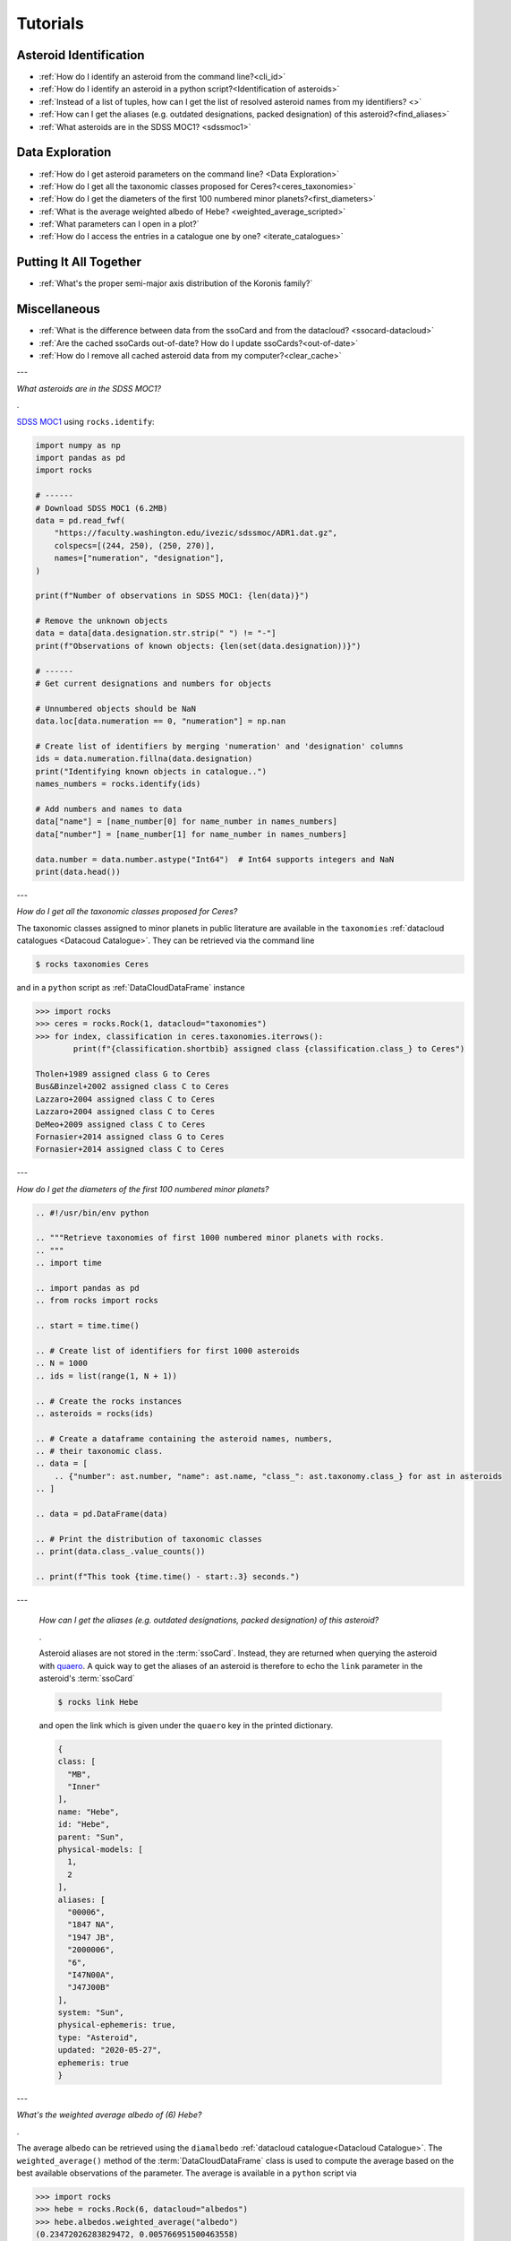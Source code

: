 #########
Tutorials
#########

Asteroid Identification
=======================

- :ref:`How do I identify an asteroid from the command line?<cli_id>`

- :ref:`How do I identify an asteroid in a python script?<Identification of asteroids>`

- :ref:`Instead of a list of tuples, how can I get the list of resolved asteroid names from my identifiers? <>`

- :ref:`How can I get the aliases (e.g. outdated designations, packed designation) of this asteroid?<find_aliases>`

- :ref:`What asteroids are in the SDSS MOC1? <sdssmoc1>`

Data Exploration
================

- :ref:`How do I get asteroid parameters on the command line? <Data Exploration>`

- :ref:`How do I get all the taxonomic classes proposed for Ceres?<ceres_taxonomies>`

- :ref:`How do I get the diameters of the first 100 numbered minor planets?<first_diameters>`

- :ref:`What is the average weighted albedo of Hebe? <weighted_average_scripted>`

- :ref:`What parameters can I open in a plot?`

- :ref:`How do I access the entries in a catalogue one by one? <iterate_catalogues>`

Putting It All Together
=======================

- :ref:`What's the proper semi-major axis distribution of the Koronis family?`


Miscellaneous
==============

-  :ref:`What is the difference between data from the ssoCard and from the datacloud? <ssocard-datacloud>`

-  :ref:`Are the cached ssoCards out-of-date? How do I update ssoCards?<out-of-date>`

-  :ref:`How do I remove all cached asteroid data from my computer?<clear_cache>`

---

.. _sdssmoc1:

*What asteroids are in the SDSS MOC1?*

.

`SDSS MOC1 <https://faculty.washington.edu/ivezic/sdssmoc/sdssmoc1.html>`_ using ``rocks.identify``:

.. code-block:: python

    import numpy as np
    import pandas as pd
    import rocks

    # ------
    # Download SDSS MOC1 (6.2MB)
    data = pd.read_fwf(
        "https://faculty.washington.edu/ivezic/sdssmoc/ADR1.dat.gz",
        colspecs=[(244, 250), (250, 270)],
        names=["numeration", "designation"],
    )

    print(f"Number of observations in SDSS MOC1: {len(data)}")

    # Remove the unknown objects
    data = data[data.designation.str.strip(" ") != "-"]
    print(f"Observations of known objects: {len(set(data.designation))}")

    # ------
    # Get current designations and numbers for objects

    # Unnumbered objects should be NaN
    data.loc[data.numeration == 0, "numeration"] = np.nan

    # Create list of identifiers by merging 'numeration' and 'designation' columns
    ids = data.numeration.fillna(data.designation)
    print("Identifying known objects in catalogue..")
    names_numbers = rocks.identify(ids)

    # Add numbers and names to data
    data["name"] = [name_number[0] for name_number in names_numbers]
    data["number"] = [name_number[1] for name_number in names_numbers]

    data.number = data.number.astype("Int64")  # Int64 supports integers and NaN
    print(data.head())

---

.. _ceres_taxonomies:

*How do I get all the taxonomic classes proposed for Ceres?*

The taxonomic classes assigned to minor planets in public literature are available in the ``taxonomies`` :ref:`datacloud catalogues <Datacoud Catalogue>`. They can be retrieved via the command line

.. code-block:: bash

   $ rocks taxonomies Ceres

and in a ``python`` script as :ref:`DataCloudDataFrame` instance

.. code-block:: python

   >>> import rocks
   >>> ceres = rocks.Rock(1, datacloud="taxonomies")
   >>> for index, classification in ceres.taxonomies.iterrows():
           print(f"{classification.shortbib} assigned class {classification.class_} to Ceres")

   Tholen+1989 assigned class G to Ceres
   Bus&Binzel+2002 assigned class C to Ceres
   Lazzaro+2004 assigned class C to Ceres
   Lazzaro+2004 assigned class C to Ceres
   DeMeo+2009 assigned class C to Ceres
   Fornasier+2014 assigned class G to Ceres
   Fornasier+2014 assigned class C to Ceres

---

.. _first_diameters:

*How do I get the diameters of the first 100 numbered minor planets?*

.. code-block:: python

    
    .. #!/usr/bin/env python

    .. """Retrieve taxonomies of first 1000 numbered minor planets with rocks.
    .. """
    .. import time

    .. import pandas as pd
    .. from rocks import rocks

    .. start = time.time()

    .. # Create list of identifiers for first 1000 asteroids
    .. N = 1000
    .. ids = list(range(1, N + 1))

    .. # Create the rocks instances
    .. asteroids = rocks(ids)

    .. # Create a dataframe containing the asteroid names, numbers,
    .. # their taxonomic class.
    .. data = [
        .. {"number": ast.number, "name": ast.name, "class_": ast.taxonomy.class_} for ast in asteroids
    .. ]

    .. data = pd.DataFrame(data)

    .. # Print the distribution of taxonomic classes
    .. print(data.class_.value_counts())

    .. print(f"This took {time.time() - start:.3} seconds.")


.. _find_aliases:

---

  *How can I get the aliases (e.g. outdated designations, packed designation) of this asteroid?*

  .

  Asteroid aliases are not stored in the :term:`ssoCard`. Instead, they are returned when querying the asteroid with `quaero <https://ssp.imcce.fr/webservices/ssodnet/api/quaero/>`_. A quick way to get the aliases of an asteroid is therefore to echo the ``link`` parameter in the asteroid's :term:`ssoCard`

  .. code-block:: bash

     $ rocks link Hebe

  and open the link which is given under the ``quaero`` key in the printed dictionary.

  .. code-block:: json

    {
    class: [
      "MB",
      "Inner"
    ],
    name: "Hebe",
    id: "Hebe",
    parent: "Sun",
    physical-models: [
      1,
      2
    ],
    aliases: [
      "00006",
      "1847 NA",
      "1947 JB",
      "2000006",
      "6",
      "I47N00A",
      "J47J00B"
    ],
    system: "Sun",
    physical-ephemeris: true,
    type: "Asteroid",
    updated: "2020-05-27",
    ephemeris: true
    }

---

.. _weighted_average_scripted:

*What's the weighted average albedo of (6) Hebe?*

.

The average albedo can be retrieved using the ``diamalbedo`` :ref:`datacloud catalogue<Datacloud Catalogue>`. The ``weighted_average()`` method of the :term:`DataCloudDataFrame` class is used to compute the average based on the best available observations of the parameter. The average is available in a ``python`` script via

.. code-block:: python

    >>> import rocks
    >>> hebe = rocks.Rock(6, datacloud="albedos")
    >>> hebe.albedos.weighted_average("albedo")
    (0.23472026283829472, 0.005766951500463558)

---
